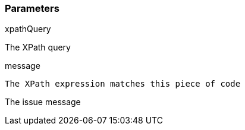 === Parameters

.xpathQuery
****

The XPath query
****
.message
****

----
The XPath expression matches this piece of code
----

The issue message
****

